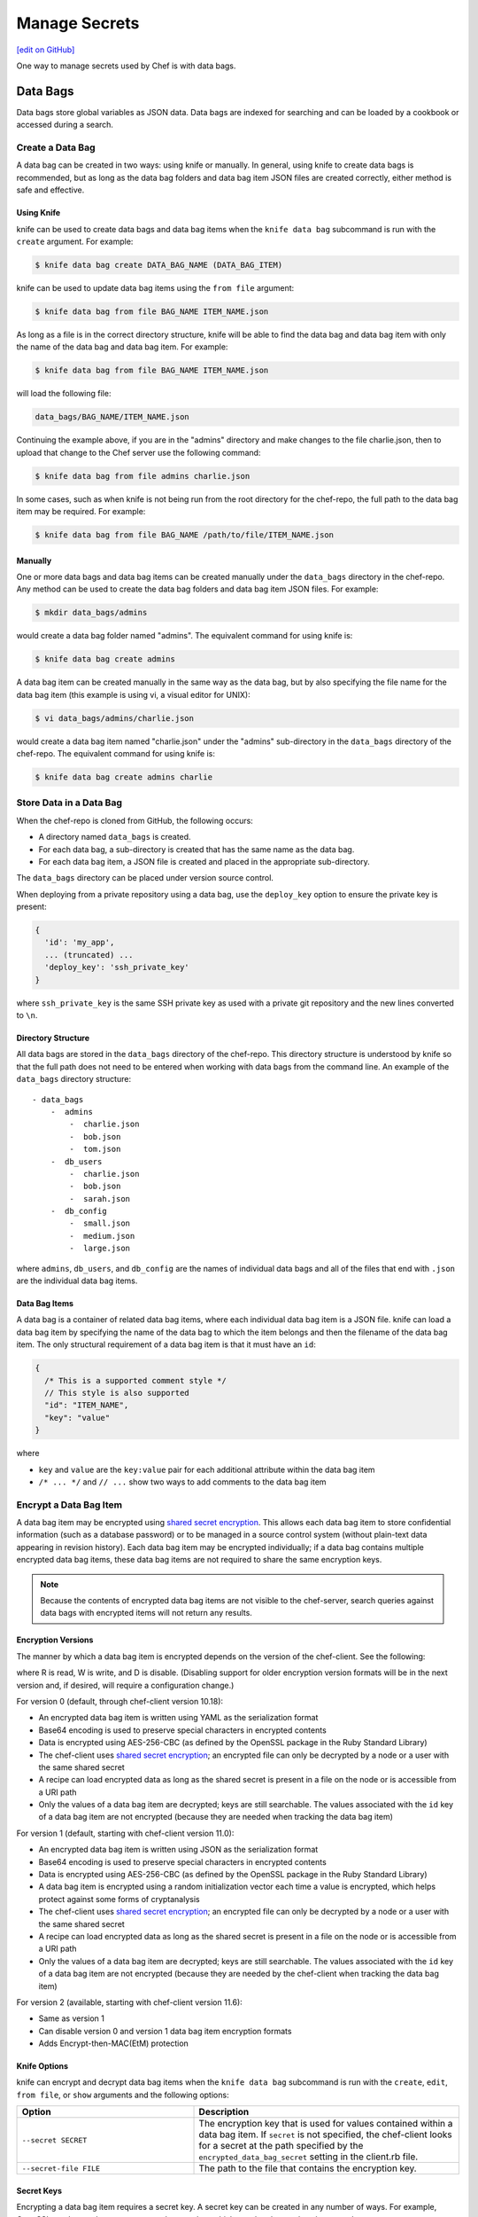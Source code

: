 =====================================================
Manage Secrets
=====================================================
`[edit on GitHub] <https://github.com/chef/chef-web-docs/blob/master/chef_master/source/secrets.rst>`__

One way to manage secrets used by Chef is with data bags.

Data Bags
=====================================================
.. tag data_bag

Data bags store global variables as JSON data. Data bags are indexed for searching and can be loaded by a cookbook or accessed during a search.

.. end_tag

Create a Data Bag
-----------------------------------------------------
.. tag data_bag_create

A data bag can be created in two ways: using knife or manually. In general, using knife to create data bags is recommended, but as long as the data bag folders and data bag item JSON files are created correctly, either method is safe and effective.

.. end_tag

Using Knife
+++++++++++++++++++++++++++++++++++++++++++++++++++++
.. tag data_bag_create_knife

knife can be used to create data bags and data bag items when the ``knife data bag`` subcommand is run with the ``create`` argument. For example:

.. code-block:: bash

   $ knife data bag create DATA_BAG_NAME (DATA_BAG_ITEM)

knife can be used to update data bag items using the ``from file`` argument:

.. code-block:: bash

   $ knife data bag from file BAG_NAME ITEM_NAME.json

As long as a file is in the correct directory structure, knife will be able to find the data bag and data bag item with only the name of the data bag and data bag item. For example:

.. code-block:: bash

   $ knife data bag from file BAG_NAME ITEM_NAME.json

will load the following file:

.. code-block:: none

   data_bags/BAG_NAME/ITEM_NAME.json

Continuing the example above, if you are in the "admins" directory and make changes to the file charlie.json, then to upload that change to the Chef server use the following command:

.. code-block:: bash

   $ knife data bag from file admins charlie.json

In some cases, such as when knife is not being run from the root directory for the chef-repo, the full path to the data bag item may be required. For example:

.. code-block:: bash

   $ knife data bag from file BAG_NAME /path/to/file/ITEM_NAME.json

.. end_tag

Manually
+++++++++++++++++++++++++++++++++++++++++++++++++++++
.. tag data_bag_create_manual

One or more data bags and data bag items can be created manually under the ``data_bags`` directory in the chef-repo. Any method can be used to create the data bag folders and data bag item JSON files. For example:

.. code-block:: bash

   $ mkdir data_bags/admins

would create a data bag folder named "admins". The equivalent command for using knife is:

.. code-block:: bash

   $ knife data bag create admins

A data bag item can be created manually in the same way as the data bag, but by also specifying the file name for the data bag item (this example is using vi, a visual editor for UNIX):

.. code-block:: bash

   $ vi data_bags/admins/charlie.json

would create a data bag item named "charlie.json" under the "admins" sub-directory in the ``data_bags`` directory of the chef-repo. The equivalent command for using knife is:

.. code-block:: bash

  $ knife data bag create admins charlie

.. end_tag

Store Data in a Data Bag
-----------------------------------------------------
.. tag data_bag_store

When the chef-repo is cloned from GitHub, the following occurs:

* A directory named ``data_bags`` is created.
* For each data bag, a sub-directory is created that has the same name as the data bag.
* For each data bag item, a JSON file is created and placed in the appropriate sub-directory.

The ``data_bags`` directory can be placed under version source control.

When deploying from a private repository using a data bag, use the ``deploy_key`` option to ensure the private key is present:

.. code-block:: ruby

   {
     'id': 'my_app',
     ... (truncated) ...
     'deploy_key': 'ssh_private_key'
   }

where ``ssh_private_key`` is the same SSH private key as used with a private git repository and the new lines converted to ``\n``.

.. end_tag

Directory Structure
+++++++++++++++++++++++++++++++++++++++++++++++++++++
.. tag data_bag_directory_structure

All data bags are stored in the ``data_bags`` directory of the chef-repo. This directory structure is understood by knife so that the full path does not need to be entered when working with data bags from the command line. An example of the ``data_bags`` directory structure::

   - data_bags
       -  admins
           -  charlie.json
           -  bob.json
           -  tom.json
       -  db_users
           -  charlie.json
           -  bob.json
           -  sarah.json
       -  db_config
           -  small.json
           -  medium.json
           -  large.json

where ``admins``, ``db_users``, and ``db_config`` are the names of individual data bags and all of the files that end with ``.json`` are the individual data bag items.

.. end_tag

Data Bag Items
+++++++++++++++++++++++++++++++++++++++++++++++++++++
.. tag data_bag_item

A data bag is a container of related data bag items, where each individual data bag item is a JSON file. knife can load a data bag item by specifying the name of the data bag to which the item belongs and then the filename of the data bag item. The only structural requirement of a data bag item is that it must have an ``id``:

.. code-block:: javascript

   {
     /* This is a supported comment style */
     // This style is also supported
     "id": "ITEM_NAME",
     "key": "value"
   }

where

* ``key`` and ``value`` are the ``key:value`` pair for each additional attribute within the data bag item
* ``/* ... */`` and ``// ...`` show two ways to add comments to the data bag item

.. end_tag

Encrypt a Data Bag Item
-----------------------------------------------------
.. tag data_bag_encryption

A data bag item may be encrypted using `shared secret encryption <https://en.wikipedia.org/wiki/Symmetric-key_algorithm>`_. This allows each data bag item to store confidential information (such as a database password) or to be managed in a source control system (without plain-text data appearing in revision history). Each data bag item may be encrypted individually; if a data bag contains multiple encrypted data bag items, these data bag items are not required to share the same encryption keys.

.. note:: Because the contents of encrypted data bag items are not visible to the chef-server, search queries against data bags with encrypted items will not return any results.

.. end_tag

Encryption Versions
+++++++++++++++++++++++++++++++++++++++++++++++++++++
.. tag data_bag_encryption_versions

The manner by which a data bag item is encrypted depends on the version of the chef-client. See the following:

.. image:: ../../images/essentials_data_bags_versions.png

where R is read, W is write, and D is disable. (Disabling support for older encryption version formats will be in the next version and, if desired, will require a configuration change.)

For version 0 (default, through chef-client version 10.18):

* An encrypted data bag item is written using YAML as the serialization format
* Base64 encoding is used to preserve special characters in encrypted contents
* Data is encrypted using AES-256-CBC (as defined by the OpenSSL package in the Ruby Standard Library)
* The chef-client uses `shared secret encryption <https://en.wikipedia.org/wiki/Symmetric-key_algorithm>`_; an encrypted file can only be decrypted by a node or a user with the same shared secret
* A recipe can load encrypted data as long as the shared secret is present in a file on the node or is accessible from a URI path
* Only the values of a data bag item are decrypted; keys are still searchable. The values associated with the ``id`` key of a data bag item are not encrypted (because they are needed when tracking the data bag item)

For version 1 (default, starting with chef-client version 11.0):

* An encrypted data bag item is written using JSON as the serialization format
* Base64 encoding is used to preserve special characters in encrypted contents
* Data is encrypted using AES-256-CBC (as defined by the OpenSSL package in the Ruby Standard Library)
* A data bag item is encrypted using a random initialization vector each time a value is encrypted, which helps protect against some forms of cryptanalysis
* The chef-client uses `shared secret encryption <https://en.wikipedia.org/wiki/Symmetric-key_algorithm>`_; an encrypted file can only be decrypted by a node or a user with the same shared secret
* A recipe can load encrypted data as long as the shared secret is present in a file on the node or is accessible from a URI path
* Only the values of a data bag item are decrypted; keys are still searchable. The values associated with the ``id`` key of a data bag item are not encrypted (because they are needed by the chef-client when tracking the data bag item)

For version 2 (available, starting with chef-client version 11.6):

* Same as version 1
* Can disable version 0 and version 1 data bag item encryption formats
* Adds Encrypt-then-MAC(EtM) protection

.. end_tag

Knife Options
+++++++++++++++++++++++++++++++++++++++++++++++++++++
.. tag data_bag_encryption_knife_options

knife can encrypt and decrypt data bag items when the ``knife data bag`` subcommand is run with the ``create``, ``edit``, ``from file``, or ``show`` arguments and the following options:

.. list-table::
   :widths: 200 300
   :header-rows: 1

   * - Option
     - Description
   * - ``--secret SECRET``
     - The encryption key that is used for values contained within a data bag item. If ``secret`` is not specified, the chef-client looks for a secret at the path specified by the ``encrypted_data_bag_secret`` setting in the client.rb file.
   * - ``--secret-file FILE``
     - The path to the file that contains the encryption key.

.. end_tag

Secret Keys
+++++++++++++++++++++++++++++++++++++++++++++++++++++
.. tag data_bag_encryption_secret_key

Encrypting a data bag item requires a secret key. A secret key can be created in any number of ways. For example, OpenSSL can be used to generate a random number, which can then be used as the secret key:

.. code-block:: bash

   $ openssl rand -base64 512 | tr -d '\r\n' > encrypted_data_bag_secret

where ``encrypted_data_bag_secret`` is the name of the file which will contain the secret key. For example, to create a secret key named "my_secret_key":

.. code-block:: bash

   $ openssl rand -base64 512 | tr -d '\r\n' > my_secret_key

The ``tr`` command eliminates any trailing line feeds. Doing so avoids key corruption when transferring the file between platforms with different line endings.

.. end_tag

Encrypt
+++++++++++++++++++++++++++++++++++++++++++++++++++++
.. tag data_bag_encryption_encrypt

A data bag item is encrypted using a knife command similar to:

.. code-block:: bash

   $ knife data bag create passwords mysql --secret-file /tmp/my_data_bag_key

where "passwords" is the name of the data bag, "mysql" is the name of the data bag item, and "/tmp/my_data_bag_key" is the path to the location in which the file that contains the secret-key is located. knife will ask for user credentials before the encrypted data bag item is saved.

.. end_tag

Verify Encryption
+++++++++++++++++++++++++++++++++++++++++++++++++++++
.. tag data_bag_encryption_verify

When the contents of a data bag item are encrypted, they will not be readable until they are decrypted. Encryption can be verified with a knife command similar to:

.. code-block:: bash

   $ knife data bag show passwords mysql

where "passwords" is the name of the data bag and "mysql" is the name of the data bag item. This will return something similar to:

.. code-block:: none

   id:   mysql
   pass:
   cipher:         aes-256-cbc
   encrypted_data: JZtwXpuq4Hf5ICcepJ1PGQohIyqjNX6JBc2DGpnL2WApzjAUG9SkSdv75TfKSjX4
   iv:             VYY2qx9b4r3j0qZ7+RkKHg==
   version:        1
   user:
   cipher:         aes-256-cbc
   encrypted_data: 10BVoNb/plkvkrzVdybPgFFII5GThZ3Op9LNkwVeKpA=
   iv:             uIqKHZ9skJlN2gpJoml6rQ==
   version:        1

.. end_tag

Decrypt
+++++++++++++++++++++++++++++++++++++++++++++++++++++
.. tag data_bag_encryption_decrypt

An encrypted data bag item is decrypted with a knife command similar to:

.. code-block:: bash

   $ knife data bag show --secret-file /tmp/my_data_bag_key passwords mysql

that will return JSON output similar to:

.. code-block:: javascript

   {
     "id": "mysql",
     "pass": "thesecret123",
     "user": "fred"
   }

.. end_tag

Edit a Data Bag Item
-----------------------------------------------------
.. tag data_bag_edit

A data bag can be edited in two ways: using knife or by using the Chef management console.

.. end_tag

Using Knife
+++++++++++++++++++++++++++++++++++++++++++++++++++++
.. tag knife_data_bag_edit

Use the ``edit`` argument to edit the data contained in a data bag. If encryption is being used, the data bag will be decrypted, the data will be made available in the $EDITOR, and then encrypted again before saving it to the Chef server.

.. end_tag

.. tag knife_data_bag_edit_item

To edit an item named "charlie" that is contained in a data bag named "admins", enter:

.. code-block:: bash

   $ knife data bag edit admins charlie

to open the $EDITOR. Once opened, you can update the data before saving it to the Chef server. For example, by changing:

.. code-block:: javascript

   {
      "id": "charlie"
   }

to:

.. code-block:: javascript

   {
      "id": "charlie",
      "uid": 1005,
      "gid": "ops",
      "shell": "/bin/zsh",
      "comment": "Crazy Charlie"
   }

.. end_tag

Using Chef Manage
+++++++++++++++++++++++++++++++++++++++++++++++++++++
.. tag manage_webui_policy_data_bag_edit_item

To edit a data bag item:

#. Open the Chef management console.
#. Click **Policy**.
#. Click **Data Bags**.
#. Select a data bag.
#. Select the **Items** tab.
#. Select a data bag.
#. Click **Edit**.

   .. image:: ../../images/step_manage_webui_policy_data_bag_edit_item.png

#. Make your changes.
#. Click **Save Item**.

.. end_tag

Use Data Bags
-----------------------------------------------------
Data bags can be accessed in the following ways:

with Search
+++++++++++++++++++++++++++++++++++++++++++++++++++++
.. tag data_bag_search

.. tag data_bag

Data bags store global variables as JSON data. Data bags are indexed for searching and can be loaded by a cookbook or accessed during a search.

.. end_tag

.. tag search_data_bag

Any search for a data bag (or a data bag item) must specify the name of the data bag and then provide the search query string that will be used during the search. For example, to use knife to search within a data bag named "admin_data" across all items, except for the "admin_users" item, enter the following:

.. code-block:: bash

   $ knife search admin_data "(NOT id:admin_users)"

Or, to include the same search query in a recipe, use a code block similar to:

.. code-block:: ruby

   search(:admin_data, "NOT id:admin_users")

It may not be possible to know which data bag items will be needed. It may be necessary to load everything in a data bag (but not know what "everything" is). Using a search query is the ideal way to deal with that ambiguity, yet still ensure that all of the required data is returned. The following examples show how a recipe can use a series of search queries to search within a data bag named "admins". For example, to find every administrator:

.. code-block:: ruby

   search(:admins, "*:*")

Or to search for an administrator named "charlie":

.. code-block:: ruby

   search(:admins, "id:charlie")

Or to search for an administrator with a group identifier of "ops":

.. code-block:: ruby

   search(:admins, "gid:ops")

Or to search for an administrator whose name begins with the letter "c":

.. code-block:: ruby

   search(:admins, "id:c*")

Data bag items that are returned by a search query can be used as if they were a hash. For example:

.. code-block:: ruby

   charlie = search(:admins, "id:charlie").first
   # => variable 'charlie' is set to the charlie data bag item
   charlie["gid"]
   # => "ops"
   charlie["shell"]
   # => "/bin/zsh"

The following recipe can be used to create a user for each administrator by loading all of the items from the "admins" data bag, looping through each admin in the data bag, and then creating a user resource so that each of those admins exist:

.. code-block:: ruby

   admins = data_bag('admins')

   admins.each do |login|
     admin = data_bag_item('admins', login)
     home = "/home/#{login}"

     user(login) do
       uid       admin['uid']
       gid       admin['gid']
       shell     admin['shell']
       comment   admin['comment']
       home      home
       manage_home true
     end

   end

And then the same recipe, modified to load administrators using a search query (and using an array to store the results of the search query):

.. code-block:: ruby

   admins = []

   search(:admins, "*:*").each do |admin|
     login = admin["id"]

     admins << login

     home = "/home/#{login}"

     user(login) do
       uid       admin['uid']
       gid       admin['gid']
       shell     admin['shell']
       comment   admin['comment']

       home      home
       manage_home true
     end

   end

.. end_tag

.. end_tag

with Environments
+++++++++++++++++++++++++++++++++++++++++++++++++++++
.. tag data_bag_environments

Values that are stored in a data bag are global to the organization and are available to any environment. There are two main strategies that can be used to store per-environment data within a data bag: by using a top-level key that corresponds to the environment or by using separate items for each environment.

A data bag that is storing a top-level key for an environment might look something like this:

.. code-block:: none

   {
     "id": "some_data_bag_item",
     "production" : {
       # Hash with all your data here
     },
     "testing" : {
       # Hash with all your data here
     }
   }

When using the data bag in a recipe, that data can be accessed from a recipe using code similar to:

.. code-block:: ruby

   data_bag_item[node.chef_environment]['some_other_key']

The other approach is to use separate items for each environment. Depending on the amount of data, it may all fit nicely within a single item. If this is the case, then creating different items for each environment may be a simple approach to providing per-environment values within a data bag. However, this approach is more time-consuming and may not scale to very large environments or when the data must be stored in many data bag items.

.. end_tag

with Recipes
+++++++++++++++++++++++++++++++++++++++++++++++++++++
.. tag data_bag_recipes

Data bags can be accessed by a recipe in the following ways:

* Loaded by name when using the Recipe DSL. Use this approach when a only single, known data bag item is required.
* Accessed through the search indexes. Use this approach when more than one data bag item is required or when the contents of a data bag are looped through. The search indexes will bulk-load all of the data bag items, which will result in a lower overhead than if each data bag item were loaded by name.

.. end_tag

Load with Recipe DSL
^^^^^^^^^^^^^^^^^^^^^^^^^^^^^^^^^^^^^^^^^^^^^^^^^^^^^
.. tag data_bag_recipes_load_using_recipe_dsl

The Recipe DSL provides access to data bags and data bag items (including encrypted data bag items) with the following methods:

* ``data_bag(bag)``, where ``bag`` is the name of the data bag.
* ``data_bag_item('bag_name', 'item', 'secret')``, where ``bag`` is the name of the data bag and ``item`` is the name of the data bag item. If ``'secret'`` is not specified, the chef-client will look for a secret at the path specified by the ``encrypted_data_bag_secret`` setting in the client.rb file.

The ``data_bag`` method returns an array with a key for each of the data bag items that are found in the data bag.

Some examples:

To load the secret from a file:

.. code-block:: ruby

   data_bag_item('bag', 'item', IO.read('secret_file'))

To load a single data bag item named ``admins``:

.. code-block:: ruby

   data_bag('admins')

The contents of a data bag item named ``justin``:

.. code-block:: ruby

   data_bag_item('admins', 'justin')

will return something similar to:

.. code-block:: ruby

   # => {'comment'=>'Justin Currie', 'gid'=>1005, 'id'=>'justin', 'uid'=>1005, 'shell'=>'/bin/zsh'}

If ``item`` is encrypted, ``data_bag_item`` will automatically decrypt it using the key specified above, or (if none is specified) by the ``Chef::Config[:encrypted_data_bag_secret]`` method, which defaults to ``/etc/chef/encrypted_data_bag_secret``.

.. end_tag

Create and edit
^^^^^^^^^^^^^^^^^^^^^^^^^^^^^^^^^^^^^^^^^^^^^^^^^^^^^
.. tag data_bag_recipes_edit_within_recipe

Creating and editing the contents of a data bag or a data bag item from a recipe is not recommended. The recommended method of updating a data bag or a data bag item is to use knife and the ``knife data bag`` subcommand. If this action must be done from a recipe, please note the following:

* If two operations concurrently attempt to update the contents of a data bag, the last-written attempt will be the operation to update the contents of the data bag. This situation can lead to data loss, so organizations should take steps to ensure that only one chef-client is making updates to a data bag at a time.
* Altering data bags from the node when using the open source Chef server requires the node's API client to be granted admin privileges. In most cases, this is not advisable.

and then take steps to ensure that any subsequent actions are done carefully. The following examples show how a recipe can be used to create and edit the contents of a data bag or a data bag item using the ``Chef::DataBag`` and ``Chef::DataBagItem`` objects.

To create a data bag from a recipe:

.. code-block:: ruby

   users = Chef::DataBag.new
   users.name('users')
   users.create

To create a data bag item from a recipe:

.. code-block:: ruby

   sam = {
     'id' => 'sam',
     'Full Name' => 'Sammy',
     'shell' => '/bin/zsh'
   }
   databag_item = Chef::DataBagItem.new
   databag_item.data_bag('users')
   databag_item.raw_data = sam
   databag_item.save

To edit the contents of a data bag item from a recipe:

.. code-block:: ruby

   sam = data_bag_item('users', 'sam')
   sam['Full Name'] = 'Samantha'
   sam.save

.. end_tag

Create users
^^^^^^^^^^^^^^^^^^^^^^^^^^^^^^^^^^^^^^^^^^^^^^^^^^^^^
.. tag data_bag_recipes_create_users

The chef-client can create users on systems based on the contents of a data bag. For example, a data bag named "admins" can contain a data bag item for each of the administrators that will manage the various systems that each chef-client is maintaining. A recipe can load the data bag items and then create user accounts on the target system with code similar to the following:

.. code-block:: ruby

   # Load the keys of the items in the 'admins' data bag
   admins = data_bag('admins')

   admins.each do |login|
     # This causes a round-trip to the server for each admin in the data bag
     admin = data_bag_item('admins', login)
     homedir = '/home/#{login}'

     # for each admin in the data bag, make a user resource
     # to ensure they exist
     user(login) do
       uid admin['uid']
       gid admin['gid']
       shell admin['shell']
       comment admin['comment']
       home homedir
       manage_home true
     end

   end

   # Create an "admins" group on the system
   # You might use this group in the /etc/sudoers file
   # to provide sudo access to the admins
   group 'admins' do
     gid '999'
     members 'admins'
   end

.. end_tag

with chef-solo
+++++++++++++++++++++++++++++++++++++++++++++++++++++
.. tag data_bag_chef_solo

chef-solo can load data from a data bag as long as the contents of that data bag are accessible from a directory structure that exists on the same machine as chef-solo. The location of this directory is configurable using the ``data_bag_path`` option in the solo.rb file. The name of each sub-directory corresponds to a data bag and each JSON file within a sub-directory corresponds to a data bag item. Search is not available in recipes when they are run with chef-solo; use the ``data_bag()`` and ``data_bag_item()`` functions to access data bags and data bag items.

.. note:: Use the ``chef-solo-search`` cookbook library (developed by Chef community member "edelight" and available from GitHub) to add data bag search capabilities to a chef-solo environment: https://github.com/edelight/chef-solo-search.

.. end_tag

